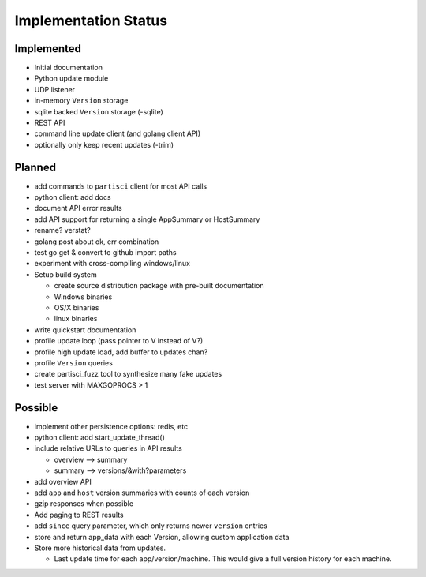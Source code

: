 Implementation Status
=====================

Implemented
-----------

* Initial documentation
* Python update module
* UDP listener
* in-memory ``Version`` storage
* sqlite backed ``Version`` storage (-sqlite)
* REST API
* command line update client (and golang client API)
* optionally only keep recent updates (-trim)

Planned
-------

* add commands to ``partisci`` client for most API calls
* python client: add docs
* document API error results
* add API support for returning a single AppSummary or HostSummary
* rename? verstat?
* golang post about ok, err combination
* test go get & convert to github import paths
* experiment with cross-compiling windows/linux
* Setup build system

  * create source distribution package with pre-built documentation
  * Windows binaries
  * OS/X binaries
  * linux binaries

* write quickstart documentation
* profile update loop (pass pointer to V instead of V?)
* profile high update load, add buffer to updates chan?
* profile ``Version`` queries
* create partisci_fuzz tool to synthesize many fake updates
* test server with MAXGOPROCS > 1

Possible
--------

* implement other persistence options: redis, etc
* python client: add start_update_thread()
* include relative URLs to queries in API results

  * overview --> summary
  * summary --> versions/&with?parameters

* add overview API
* add ``app`` and ``host`` version summaries with counts of each version
* gzip responses when possible
* Add paging to REST results
* add ``since`` query parameter, which only returns newer ``version`` entries
* store and return app_data with each Version, allowing custom application data
* Store more historical data from updates.

  * Last update time for each app/version/machine. This would give a full version history for each machine.

